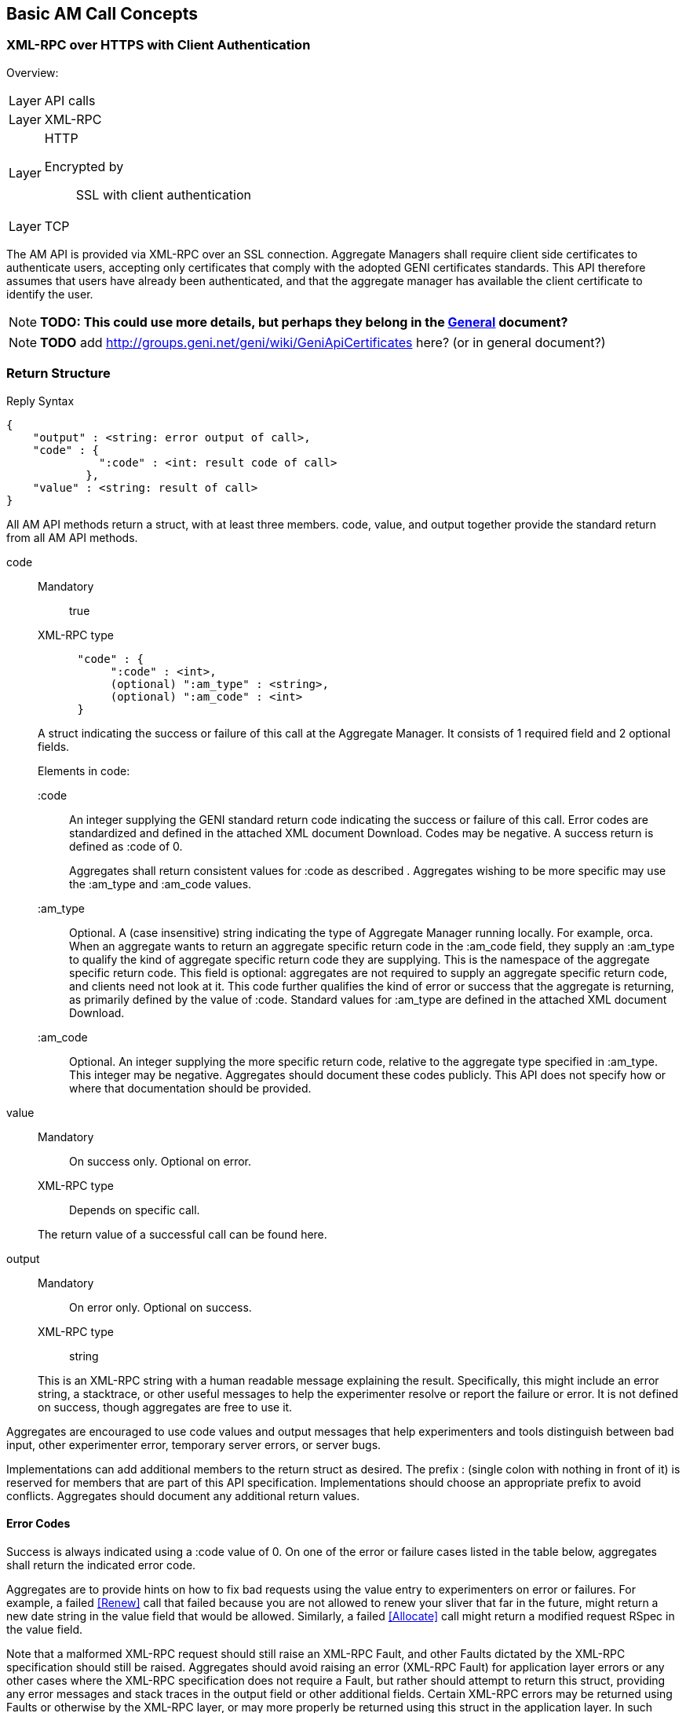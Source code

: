 == Basic AM Call Concepts

=== XML-RPC over HTTPS with Client Authentication

***********************************
Overview:
[horizontal]
Layer:: API calls
Layer:: XML-RPC
Layer:: HTTP
  Encrypted by;; SSL with client authentication
Layer:: TCP
***********************************

The AM API is provided via XML-RPC over an SSL connection.
Aggregate Managers shall require client side certificates to authenticate users, accepting only certificates that comply with the adopted GENI certificates standards. This API therefore assumes that users have already been authenticated, and that the aggregate manager has available the client certificate to identify the user. 

NOTE: *TODO: This could use more details, but perhaps they belong in the link:general.html[General] document?*

NOTE: *TODO* add http://groups.geni.net/geni/wiki/GeniApiCertificates here? (or in general document?)

[[ReturnStructure]]
=== Return Structure

.Reply Syntax
[source]
------------------
{
    "output" : <string: error output of call>,
    "code" : {
              ":code" : <int: result code of call>
            },
    "value" : <string: result of call>
}
------------------

All AM API methods return a +struct+, with at least three members. +code+, +value+, and +output+ together provide the standard return from all AM API methods.

+code+::
+
--
***********************************
Mandatory:: true
XML-RPC type::
[source]
      "code" : {
           ":code" : <int>,
           (optional) ":am_type" : <string>,
           (optional) ":am_code" : <int>
      }
***********************************

A struct indicating the success or failure of this call at the Aggregate Manager. It consists of 1 required field and 2 optional fields.

Elements in code:

   +:code+;;
An integer supplying the GENI standard return code indicating the success or failure of this call. Error codes are standardized and defined in the attached XML document Download. Codes may be negative. A success return is defined as +:code+ of 0. 
+
Aggregates shall return consistent values for +:code+ as described [[ErrorCodes, in this section]]. Aggregates wishing to be more specific may use the +:am_type+ and +:am_code+ values.
   
   +:am_type+;;
Optional. A (case insensitive) string indicating the type of Aggregate Manager running locally. For example, orca. When an aggregate wants to return an aggregate specific return code in the +:am_code+ field, they supply an +:am_type+ to qualify the kind of aggregate specific return code they are supplying. This is the namespace of the aggregate specific return code. This field is optional: aggregates are not required to supply an aggregate specific return code, and clients need not look at it. This code further qualifies the kind of error or success that the aggregate is returning, as primarily defined by the value of +:code+. Standard values for +:am_type+ are defined in the attached XML document Download. 
   
   +:am_code+;;
Optional. An integer supplying the more specific return code, relative to the aggregate type specified in +:am_type+. This integer may be negative. Aggregates should document these codes publicly. This API does not specify how or where that documentation should be provided. 
--

+value+::
+
***********************************
Mandatory:: On success only. Optional on error.
XML-RPC type:: Depends on specific call.
***********************************
+
The return value of a successful call can be found here.

+output+::
+
--
***********************************
Mandatory:: On error only. Optional on success.
XML-RPC type:: +string+
***********************************

This is an XML-RPC string with a human readable message explaining the result. Specifically, this might include an error string, a stacktrace, or other useful messages to help the experimenter resolve or report the failure or error. It is not defined on success, though aggregates are free to use it. 
--

Aggregates are encouraged to use code values and output messages that help experimenters and tools distinguish between bad input, other experimenter error, temporary server errors, or server bugs.

Implementations can add additional members to the return struct as desired. The prefix +:+ (single colon with nothing in front of it) is reserved for members that are part of this API specification. Implementations should choose an appropriate prefix to avoid conflicts. Aggregates should document any additional return values.



[[ErrorCodes]]
==== Error Codes

Success is always indicated using a +:code+ value of 0.  On one of the error or failure cases listed in the table below, aggregates shall return the indicated error code.

/////////////////////////////////
GENI standard error codes are documented in the link:http://groups.geni.net/geni/attachment/wiki/GAPI_AM_API_V3/CommonConcepts/geni-error-codes.xml[attached XML document], and listed below.
|=======
| 0  |  SUCCESS      | "Success"
| 1  |  BADARGS      | "Bad Arguments: malformed arguments"
| 2  |  ERROR    | "Error (other)"
| 3  |  FORBIDDEN    | "Operation Forbidden: eg supplied credentials do not provide sufficient privileges (on given slice)"
| 4  |  BADVERSION   | "Bad Version (eg of RSpec)"
| 5  |  SERVERERROR      | "Server Error"
| 6  |  TOOBIG   | "Too Big (eg request RSpec)"
| 7  |  REFUSED      | "Operation Refused"
| 8  |  TIMEDOUT     | "Operation Timed Out"
| 9  |  DBERROR      | "Database Error"
| 10 |  RPCERROR     | "RPC Error"
| 11 |  UNAVAILABLE      | "Unavailable (eg server in lockdown)"
| 12 |  SEARCHFAILED     | "Search Failed (eg for slice)"
| 13 |  UNSUPPORTED      | "Operation Unsupported"
| 14 |  BUSY     | "Busy (resource, slice); try again later"
| 15 |  EXPIRED      | "Expired (eg slice)"
| 16 |  INPROGRESS   | "In Progress"
| 17 |  ALREADYEXISTS    | "Already Exists (eg the slice}"
| 24 |  VLAN_UNAVAILABLE     | "VLAN tag(s) requested not available (likely stitching failure)"
| 25 |  INSUFFICIENT_BANDWIDTH   | "Requested capacity for link(s) not available"
|=======
/////////////////////////////////

Aggregates are to provide hints on how to fix bad requests using the value entry to experimenters on error or failures. For example, a failed <<Renew>> call that failed because you are not allowed to renew your sliver that far in the future, might return a new date string in the value field that would be allowed. Similarly, a failed <<Allocate>> call might return a modified request RSpec in the value field.

Note that a malformed XML-RPC request should still raise an XML-RPC Fault, and other Faults dictated by the XML-RPC specification should still be raised. Aggregates should avoid raising an error (XML-RPC Fault) for application layer errors or any other cases where the XML-RPC specification does not require a Fault, but rather should attempt to return this struct, providing any error messages and stack traces in the output field or other additional fields. Certain XML-RPC errors may be returned using Faults or otherwise by the XML-RPC layer, or may more properly be returned using this struct in the application layer. In such cases, servers should use error codes with negative values. Selected such errors are listed below:

SERVERBUSY::
[horizontal]
   Error Nr;; -32001
   Calls;; all
   Meaning;; Server is (temporarily) too busy; try again later

Note also that servers may respond with other HTTP error codes, and clients must be prepared to deal with those situations. Specifically, a server that is busy might return HTTP code 503, or just refuse the connection. 

[NOTE]
=====================================================================
*TODO* 

- The differences between errors should be made as clear as possible.
- The layout below might need some work (a table isn't very nice either)
- Add some examples. These can be the same as examples later on in the document (but the corresponding example below will only include the date in the +value+ field).
- Also add an example in full "raw" xml, matching one of the other examples.
=====================================================================

Detailed description of each error.

SUCCESS::
[horizontal]
   Error Nr;; 0
   Calls;; all
   Meaning;; Not an error: the call was successful. A return can be found in the +value+ field. 
BADARGS:: 
[horizontal]
   Error Nr;; 1
   Calls;; all
   Meaning;; One of the required arguments is badly formed or missing
ERROR::  
[horizontal]
   Error Nr;; 2
   Calls;; all
   Meaning;; Internal error
FORBIDDEN::
[horizontal]
   Error Nr;; 3
   Calls;; all except <<GetVersion>>
   Related Argument;; credentials 
   Meaning;; Operation Forbidden: eg supplied credentials do not provide sufficient privileges (on given slice)
BADVERSION::
[horizontal]
   Error Nr;; 4
   Calls;; <<ListResources>>, <<Provision>>, <<Describe>> 
   Related Argument;; rspec_version
   Meaning;; Bad Version (eg of RSpec) 
SERVERERROR::  
[horizontal]
   Error Nr;; 5
   Calls;; all
   Meaning;; Server error
TOOBIG::
[horizontal]
   Error Nr;; 6
   Calls;; <<Allocate>> 
   Related Argument;; rspec
   Meaning;; Too Big (eg request RSpec)
REFUSED::
[horizontal]
   Error Nr;; 7
   Calls;; ?
   Meaning;; Operation Refused
TIMEDOUT::
[horizontal]
   Error Nr;; 8
   Calls;; ?
   Meaning;; Operation Timed Out
DBERROR::
[horizontal]
   Error Nr;; 9
   Calls;; ?
   Meaning;; Database Error
RPCERROR::
[horizontal]
   Error Nr;; 10
   Calls;; ?
   Meaning;; RPC Error
UNAVAILABLE::  
[horizontal]
   Error Nr;; 11
   Calls;; all
   Meaning;; Unavailable (eg server in lockdown)
SEARCHFAILED::
[horizontal]
   Error Nr;; 12
   Calls;; ?
   Related Argument;; urns 
   Meaning;; Search Failed (eg for slice)
UNSUPPORTED::
[horizontal]
   Error Nr;; 13
   Calls;; ?
   Related Argument;; urns 
   Meaning;; Operation Unsupported
BUSY::
[horizontal]
   Error Nr;; 14
   Calls;; ?
   Related Argument;; urns 
   Meaning;; Busy (resource, slice); try again later
EXPIRED::
[horizontal]
   Error Nr;; 15
   Calls;; ?
   Related Argument;; urns 
   Meaning;; Expired (eg slice)
INPROGRESS::
[horizontal]
   Error Nr;; 16
   Calls;; ?
   Meaning;; In Progress
ALREADYEXISTS::
[horizontal]
   Error Nr;; 17
   Calls;; ?
   Meaning;; Already Exists (eg the slice}
VLAN_UNAVAILABLE::
[horizontal]
   Error Nr;; 24
   Calls;; ?
   Meaning;; VLAN tag(s) requested not available (likely stitching failure)
INSUFFICIENT_BANDWIDTH::
[horizontal]
   Error Nr;; 25
   Calls;; ?
   Meaning;; Requested capacity for link(s) not available


[[OperationsOnIndividualSlivers]]
=== Operations on Individual Slivers


A Sliver is an aggregate defined grouping of resources within a slice at this aggregate, whose URN identifies the sliver, and can be used as an argument to methods such as <<Delete>> or <<Renew>>, and whose status can be independently reported in the return from <<Status>>. The AM defines 1 or more of these groupings to satisfy a given resource request for a slice. All reserved resources are directly contained by exactly 1 such sliver container, which is in precisely 1 slice.

One or more slivers are created by an aggregate when the experimenter tool calls <<Allocate>>. This API encourages aggregates to independently manage each sliver, allowing experimenters to selectively <<Delete>>, <<Renew>>, or <<Provision>> each sliver. As such, these methods take a list of sliver urns (or a slice urn), and return a struct reporting results for each sliver URN independently. However, slivers at an aggregate may have interdependencies, and an individual aggregate may not be able to independently manage each sliver, without also modifying other related slivers. This API defines a number of aggregate configuration options returned by <<GetVersion>>, and an option to many methods, allowing aggregates to advertise their behavior, and experimenters to request particular behavior.

+:single_allocation:+:: 
+
***********************************
Mandatory:: false
XML-RPC type:: +boolean+
Default:: false
***********************************
+
When true (not default), and performing one of (<<Describe>>, <<Allocate>>, <<Renew>>, <<Provision>>, <<Delete>>), such an AM requires you to include either the slice urn or the urn of all the slivers in the same state. If you attempt to run one of those operations on just some slivers in a given state, such an AM will return an error. 
+
For example, at an AM where +:single_allocation+ is true you must <<Provision>> all +:allocated+ slivers at once. If you supply a list of sliver URNs to <<Provision>> that is only 'some' of the +:allocated+ slivers for this slice at this AM, then the AM will return an error. Similarly, such an aggregate would return an error from <<Describe>> if you request a set of sliver URNs that is only some of the +:provisioned+ slivers.

+:allocate+:: 
+
***********************************
Mandatory:: false
XML-RPC type:: +string+ (case insensitive)
Default:: +:single+
Allowed values:: +:single+, +:disjoint+, +:many+
***********************************
+
A case insensitive string, one of fixed set of possible values. Default is +:single+. This option defines whether this AM allows adding slivers to slices at an AM (i.e. calling <<Allocate>> multiple times, without first deleting the allocated slivers). Possible values:
        +:single+;; Performing multiple Allocates without a delete is an error condition because the aggregate only supports a single sliver per slice or does not allow incrementally adding new slivers. This is the AM API v2 behavior.
        +:disjoint+;; Additional calls to <<Allocate>> must be disjoint from slivers allocated with previous calls (no references or dependencies on existing slivers). The topologies must be disjoint in that there can be no connection or other reference from one topology to the other.
        +:many+;; Multiple slivers can exist and be incrementally added, including those which connect or overlap in some way. New aggregates should strive for this capability. 

Many methods also take a the +:best_effort+ option (aggregates must support it, clients do not need to supply it):

+:best_effort+::
+
***********************************
[horizontal]
Name:: +:best_effort+
Calls:: <<Provision>>, <<PerformOperationalAction>>, <<Status>>, <<Renew>>, <<Delete>>
Supported by the server:: Mandatory
Included by client:: Optional 
XML-RPC type:: +boolean+
Default: +false+
***********************************
+
See also <<CommonOptionBestEffort, +:best_effort+ option>>
+
If false, the client is requesting that the aggregate either fully satisfy the request, moving all listed slivers to the desired state, or fully fail the request, leaving all slivers in their original state and returning an appropriate error code. If the aggregate cannot guarantee all or nothing success or failure given the included slivers and resource types, the aggregate shall fail the request, returning an appropriate error code (UNSUPPORTED). If this option is true, then some slivers may transition to the new state, and some not. Experimenters must examine the return closely to know the state of their slivers - such methods will return data about all requested slivers. Aggregates may optionally return +:error+ for each sliver for which the operation failed, to indicate further details. Note that <<Allocate>> is always all-or-nothing.

It is expected that many aggregates will implement one of the following combinations of options:

- Accept requests for +:best_effort+ = true, and advertise +:allocate+ = +:many,+ +:single_allocation+ = false (E.G. FOAM, PlanetLab).
- Operate as though all requests were +:best_effort+ = false, and advertise +:allocate+ = +:disjoint,+ +:single_allocation+ = true (E.G. ProtoGENI). 



=== Sliver Allocation States

NOTE: *TODO this section was copied from the AMv3 spec with only minor changes (mostly markup). This sections content might still be moved to better places.*

Many operations in this API create slivers or change the allocation status of slivers, and often return the current allocation status of each sliver.

Valid sliver allocation states are:

+:unallocated+:: (alternatively called 'null'). The sliver does not exist. This is the small black circle in typical state diagrams.
+:allocated+:: (alternatively called 'offered' or 'promised'). The sliver exists, defines particular resources, and is in a slice. The aggregate has not (if possible) done any time consuming or expensive work to instantiate the resources, provision them, or make it difficult to revert the slice to the state prior to allocating this sliver. This state is what the aggregate is offering the experimenter.
+:provisioned.+:: The aggregate has started instantiating resources, and otherwise making changes to resources and the slice to make the resources available to the experimenter. At this point, operational states are valid to specify further when the resources are available for experimenter use. 

.Sliver Allocation States and AM API Method Transitions
image::images/sliver-alloc-states3.jpg[Sliver Allocation States and AM API Method Transitions]

+:allocated+ represents resources that have been allocated to a slice without provisioning the resources. This represents a cheap and reversible resource allocation. When a sliver is created and moved into state 2 (+:allocated),+ the aggregate produces a manifest RSpec identifying which resources are included in the sliver. These resources are exclusively available to the containing sliver, but are not ready for use. In particular, allocating a sliver should be a cheap and quick operation, which the aggregate can readily undo without impacting the state of slivers which are fully provisioned. For some aggregates, transitioning to this state may be a no-op.

States 2 and 3 (+:allocated+ and +:provisioned)+ have aggregate and possibly resource specific timeouts. By convention the +:allocated+ state timeout is typically short, to keep most resources available. The +:provisioned+ state timeout is the sliver expiration. If the client does not transition the sliver from +:allocated+ to +:provisioned+ before the end of the +:allocated+ state timeout, the sliver reverts to +:unallocated.+ If the experimenter needs more time, the experimenter should be allowed to request a renewal of either timeout. Note that typically the sliver expiration time (timeout for state 3, +:provisioned)+ will be notably longer than the timeout for state 2, +:allocated.+

State 3, +:provisioned,+ is the state of the sliver allocation after the aggregate begins to instantiate the sliver. Note that fully provisioning a sliver may take noticeable time. This state also includes a timeout - the sliver expiration time (which is not necessarily related to the time it takes to provision a resource). <<Renew>> extends this timeout. For some aggregates and resource types, moving to this state from state 2 (+:allocated)+ may be a no-op.

If the transition from one state to another fails, the sliver shall remain in its original state.

Several AM API methods can be described in terms of transitions among allocation states.

- <<Allocate>> moves 1 or more slivers from +:unallocated+ (state 1) to +:allocated+ (state 2). This method can be described as creating an instance of the state machine for each sliver. If the aggregate cannot fully satisfy the request, the whole request fails. This is a change from the AM API V2 CreateSliver, which also provisioned the resources, and 'started' them. That is <<Allocate>> does one of the three things that CreateSliver did previously.
- <<Delete>> moves 1 or more slivers from either state 2 or 3 (+:allocated+ or +:provisioned),+ back to state 1 (+:unallocated).+ This is similar to the AM API AM API V2 DeleteSliver.
- <<Renew>>, when given allocated slivers, requests an extended timeout for slivers in state 2 (+:allocated).+
- <<Renew>> can also be used to request an extended timeout for slivers in state 3 (the +:provisioned+ state). That is, this method's semantics can be the same as RenewSliver from AM API v2.
- <<Provision>> moves 1 or more slivers from state 2 (+:allocated)+ to state 3 (+:provisioned).+ This is some of what AM API V2 CreateSliver did. Note however that this does not 'start' the resources, or otherwise change their operational state. This method only fully instantiates the resources in the slice. This may be a no-op for some aggregates or resources. 

When <<Provision>> fails for only some slivers, and +:best_effort+ option was supplied, the aggregate will return the status of each requested sliver individually. The +:allocation_state+ for slivers that failed will remain +:allocated.+ This typically suggests that the experimenter may retry the call. For some aggregates or resource types, the sliver may be 'dead', and <<Provision>> may never succeed. Experimenters should check +:error+ for more information.

These states apply to each sliver individually. Logically, the state transition methods then take a single sliver URN. For convenience, these methods accept a list of sliver URNs, or a slice URN as a simple alias for all slivers in this slice at this aggregate.

[[SliverOperationalStates]]
=== Sliver Operational States

NOTE: *TODO this section was copied from the AMv3 spec with only minor changes (mostly markup). This sections content might still be moved to better places.*

Slivers, once fully allocated, are said to be in a particular operational state. States may indicate that a sliver is configuring, running, ready, turning, etc. These states are used by tools to know what sliver-internal actions are relevant, and what aggregate-defined operational actions may be valid.

The AM API defines a few operational states with particular semantics. AMs are not required to support the API defined states for all resources, but if the aggregate uses the API defined states, then the aggregate must follow the given semantics. AMs are however STRONGLY encouraged to support them, to provide maximum interoperability. There is one state that AMs are required to support, +:pending_allocation,+ for a sliver which has not been fully allocated and provisioned (other operational states are not yet valid). Operational states are generally only valid for slivers which have been provisioned (+:provisioned+ allocation state).

AMs may have their own operational states/state-machine internally. AMs are however required to advertise such states and actions that experimenters may see or use, by using an advertisement RSpec extension (if an AM does not advertise operational states, then tools can not know whether any actions are available). Operational states which the experimenter never sees, need not be advertised. Operational states and actions are generally by resource type. The standard RSpec extension attaches such definitions to the sliver_type element of RSpecs.

The standard advertisement RSpec extension for advertising operational states and actions can be found here, with an example with comments  here (it is version-controlled in the standard GENI RSpecs git repository as well).

States should be defined in terms of

- whether the resource is accessible to the experimenter (on either the data or control planes),
- whether an experimenter action is required to change from this state, and if so,
- what action or actions are useful. If the resource will change states without explicit experimenter action, what is the expected next state on success. 

Note that states represent the AM's view of the operational condition of the resource. Each state represents what the AM has done or learned about the resource, but experimenter actions may cause failures that the AM does not know about. For example, the AM may advertise a state of +:ready+ for a machine when the experimenter has manually rebooted the machine.

There is no generic busy state. Instead, AMs are encouraged to define separate similar transition states for each separate transition path, allowing experimenters to distinguish the start and end states for this transition.

<<Shutdown>> is not an operational state for a sliver. The <<Shutdown>>() API method applies to an entire slice.

States are generally of one of two forms:

- 'wait' states: The AM will change the sliver, causing its operational state to change, without experimenter action.
- 'final' states: The sliver will remain in this state, until and unless the experimenter invokes an operational action on the sliver. 

Some AMs may allow actions during 'wait' states, (e.g. 'Cancel').

Operational actions immediately change the sliver operational state (if any change will occur). Long running actions therefore require a 'wait' state, while the action is completing.

GENI defined operational states (both required and optional for aggregates):

- +:pending_allocation+: Required for aggregates to support. A wait state. The sliver is still being allocated and provisioned, and other operational states are not yet valid. <<PerformOperationalAction>> may not yet be called on this sliver. For example, the sliver is in allocation state +:provisioned,+ but has not been fully provisioned (e.g., the VM has not been fully imaged). Once the sliver has been fully allocated, the AM will transition the sliver to some other valid operational state, as specified by the advertised operational state machine. This state is generally not part of the AM's advertised state machine, as it represents 'operational states not valid yet'. Common next states (and first states of operational state machines) are +:notready,+ +:ready,+ and +:failed.+
- +:notready+: A final state. The resource is not usable / accessible by the experimenter, and requires explicit experimenter action before it is usable/accessible by the experimenter. For some resources, +:start+ will move the resource out of this state and towards +:ready.+
- +:configuring+: A wait state. The resource is in process of changing to +:ready,+ and on success will do so without additional experimenter action. For example, the resource may be powering on.
- +:stopping+: A wait state. The resource is in process of changing to +:notready,+ and on success will do so without additional experimenter action. For example, the resource may be powering off.
- +:ready+: A final state. The resource is usable/accessible by the experimenter, and ready for slice operations.
- +:ready_busy+: A wait state. The resource is performing some operational action, but remains accessible/usable by the experimenter. Upon completion of the action, the resource will return to +:ready.+
- +:failed+: A final state. Some operational action failed, rendering the resource unusable. An administrator action, undefined by this API, may be required to return the resource to another operational state. 

[[SliverOperationalActions]]
=== Sliver Operational Actions

NOTE: *TODO this section was copied from the AMv3 spec with only minor changes (mostly markup). This sections content might still be moved to better places.*

Operational actions are commands that the aggregate exposes, allowing an experimenter tool to modify or act on a sliver from outside of the sliver (i.e. without logging in to a machine), without modifying the sliver reservation. Actions may cause changes to sliver operational state.

The API defines a few operational actions: these need not be supported. AMs are encouraged to support these if possible, but only if they can be supported following the defined semantics.

AMs may have their own operational states/state-machine internally. AMs are however required to advertise such states and actions that experimenters may see or use, by using an advertisement RSpec extension (if an AM does not advertise operational states, then tools can not know whether any actions are available). Operational states which the experimenter never sees, need not be advertised. Operational states and actions are generally by resource type. The standard RSpec extension attaches such definitions to the sliver_type element of RSpecs.

The standard advertisement RSpec extension for advertising operational states and actions can be found here, with an example with comments  here.

Tools must use the operational states and actions advertisement to determine what operational actions to offer to experimenters, and what actions to perform for the experimenter. Tools may choose to offer actions which the tool itself does not understand, relying on the experimenter to understand the meaning of the new action.

Any operational action may fail. When this happens, the API method should return an error code. The sliver may remain in the original state. In some cases, the sliver may transition to the +:failed+ state.

Operational actions immediately change the sliver operational state (if any change will occur). Long running actions therefore require a 'wait' state, while the action is completing.

GENI defined operational actions:

- +:start+: This action results in the sliver becoming +:ready+ eventually. The operation may fail (move to +:failed),+ or move through some number of transition states. For example, booting a VM.
- +:restart+: This action results in the sliver becoming +:ready+ eventually. The operation may fail (move to +:failed),+ or move through some number of transition states. During this operation, the resource may or may not remain accessible. Dynamic state associated with this resource may be lost by performing this operation. For example, re-booting a VM.
- +:stop+: This action results in the sliver becoming +:notready+ eventually. The operation may fail (move to +:failed),+ or move through some number of transition states. For example, powering down a VM. 


=== Documenting Aggregate Additions

NOTE: *TODO this section was copied from the AMv3 spec with only minor changes (mostly markup). This sections content might still be moved to better places.*

Aggregates are free to add additional return values or input options to support aggregate or resource specific functionality, or to innovate within the bounds of the AM API. This includes adding new methods that use the same transport, interface, certificates, and credentials. Aggregates are encouraged to document any such new return values which they return or options arguments, to bootstrap coordination with clients, and provide documentation for human experimenters. One way to provide partial documentation, is to implement  XML-RPC introspection. Through the use of method help, aggregates can provide human readable text describing return values. Alternatively or additionally, aggregates may document return values as part of their return from <<GetVersion>>. This API does not specify the format for advertising those extra return values in <<GetVersion>>.




== Data Types

This section explains how specific data types are sent using XML-RPC.
The following primitive types are always sent using the matching XML-RPC data type:

- +string+
- +boolean+
- +int+
- +double+

The +array+ and +struct+ types are used to create complex data types.

Note that the following XML-RPC types are NOT used: +base64+ and +dateTime.iso8601+.
The +nil+ type is also not used (this is an XML-RPC extension).

=== Compressed data

***********************************
[horizontal]
XML-RPC type::  +string+
String content type:: Base64 encoded date compressed with RFC 1950 
***********************************

NOTE: _Wim Van de Meerssche:_ The +compressed+ option of <<ListResources>> makes 
<<ListResources>> returns the rspec as a +string+ containing base64 encoded
binary data. The binary data is the compressed rspec. This is a bit strange,
because XML-RPC has a +<base64>+ type, which could be used instead of a +string+.
This is implemented this way on aggregates. The reason for this might be that
is is not implemented correctly in some XML-RPC libraries? Does anyone have
more info? In any case, *this should be documented clearly, including an
example (in actual XML)*.

=== URN

***********************************
[horizontal]
XML-RPC type::  +string+
String content type:: URN
***********************************

An URN is sent as an XML-RPC +string+. See also the link:general.html[General] document about indentifiers. 

=== Datetime data type

***********************************
[horizontal]
XML-RPC type:: +string+
String content type:: RFC 3339 date
***********************************

NOTE: dates are NOT sent using the XML-RPC +dateTime.iso8601+ type!

All datetime arguments and returns in this API shall be strings that conform to link:http://www.ietf.org/rfc/rfc3339.txt[RFC 3339]. This represents a subset of the valid date/time strings permissible by the standard XML-RPC date/time data type,  +dateTime.iso8601+.
Note that RFC3339 still allows some flexibility.
For example, the following dates are all valid RFC3339:

  1996-12-19T16:39:57.25-08:00
  1996-12-20T00:39:57.25Z
  1996-12-20T00:39:57.25+00:00
  1990-12-31T23:59:60Z
  1990-12-31T15:59:60-08:00
  2013-04-22T05:18:52Z
  2013-11-28T15:07:57Z
  1996-12-19t16:39:57.25-08:00
  1996-12-20t00:39:57.25Z
  1996-12-20 00:39:57.25z

We recommend that implementers use parsers that fully comply with the RFC 3339. However, due to the flexibility in the spec and different interpretations chosen by different common parsers, we require that such DATETIME values: 

1. Contain an uppercase T between the time and date portions
2. Contain a timezone suffix, either an uppercase Z (for UTC) or +/-HH:MM
3. Do not contain fractional seconds

Note that specifying a timezone is in fact always mandatory in RFC 3339. "Unqualified Local Time" is not allowed as it is guaranteed to cause interoperability problems.

In the specification of this API, this is described as +dateTime.rfc3339+.

=== RSpec data type

***********************************
[horizontal]
XML-RPC type:: +string+
String content type:: RSpec 
***********************************

An RSpec is sent as an XML-RPC +string+. 

See the link:rspec.html[Rspec Document] for details on RSpecs.

NOTE: *TODO this section was copied from the AMv3 spec with only minor changes (mostly markup). This sections content might still be moved to better places.*

Throughout this API, multiple arguments and returns are labeled as an RSpec. These fields shall be understood as XML documents following one of the schemas advertised in the return from <<GetVersion>>. All such RSpecs must pass an XML schema validator, must list all used schemas and namespaces within the document, using schemas that are publicly available. The <<GetVersion>> return advertises schemas for advertisement and request RSpecs; the schemas for manifest RSpecs are assumed to be available at the same base URL, but using a corresponding manifest schema.

A fully GENI AM API compliant aggregate will always support the GENI standard schemas for RSpecs, available at http://www.geni.net/resources/rspec. As of 4/2012, the current GENI RSpec version is 3 (type is geni, case insensitive). Aggregates are free to use an alternate format internally, but must accept and produce compliant RSpecs on demand.

More information on GENI RSpecs is available link:http://www.protogeni.net/trac/protogeni/wiki/RSpec[on the ProtoGENI wiki].

The Aggregate Manager (AM) API requires this contract: Aggregates advertise the type and version of RSpec formats that they support. If available, they specify the schema, namespace and extensions combination which is the authoritative definition of that format. Clients of the API should understand that combination in order to know how to understand the resources available at that aggregate.

If an aggregate advertises a particular type/version (optionally defined with a combination of schema, namespace and extensions) in the +:ad_rspec_versions+ attribute of <<GetVersion>>, then it promises to send a correct Advertisement RSpec in response to a <<ListResources>> call which supplies a +:rspec_version+ option containing that type/version. (+:rspec_version+ is a struct with 2 members, type and version. type and version are case-insensitive strings, matching those in +:ad_rspec_versions).+

If an Aggregate advertises a particular type/version (optionally defined with a combination of schema, namespace and extensions) in the +:request_rspec_versions+ attribute of <<GetVersion>> then it promises to correctly honor an <<Allocate>> call containing a request RSpec in the given format, and then to return a Manifest RSpec in the corresponding format (i.e. a GENI format request is answered with a GENI format manifest). The aggregate also promises to send a correctly formatted Manifest RSpec in response to a <<Describe>> or <<Provision>> call which supplies a valid slice URN or list of sliver URNs and an +:rspec_version+ option containing that supported type/version.

In this API, such RSpec fields are labeled as type +geni.rspec+. 


== Common Call Arguments, Options and Return values

This section lists the arguments, options and return values, that are common to more than 1 API call. These are also explicitly mentioned in the description of these calls, but the description refers to this section.

[[OptionsArgument]]
=== Common Argument: Options Argument

////////////////////////////////////
refer to this using:   A struct containing optional arguments, indexed by name. See <<OptionsArgument,General Options Argument Section>>.
////////////////////////////////////

***********************************
[horizontal]
Calls:: all
Supported by the server:: Mandatory
Included by client:: Optional (except for <<GetVersion>>)
XML-RPC type:: +struct+
***********************************

An XML-RPC +struct+. This is the last argument of all calls in this API. For <<GetVersion>> only, this argument is optional and thus may be omitted. In all other calls, it is required, but may be empty.

The struct contains +string+ keys, mapped onto values. The type of these values depends on the specific option.

All direct arguments to calls are mandatory, and the +options+ argument allows for optional arguments to be added. +options+ may always be left empty by clients.

Unless otherwise specified, all arguments and returns of type struct may include aggregate or resource-specific entries. As arguments, such options must be optional for the client to supply, with the aggregate providing a reasonable default. 

This API specifies some options that should be supported by each AM. These are prefixed with +:+. AM's may also support additional options, if they follow these rules:

* They should document these options
* They should choose an appropriate prefix. There is a colon between the prefix and the option name. example: +fed4fire:somecustumoption+  +geni:anothercustomoption+
* Clients are never required to provide such options. The AM will document the default value they assume for each new option.

[[CommonArgumentCredentials]]
=== Common argument: Credential Array Argument

//////////////////
refer to this using:   The standard authorization argument. See <<CommonArgumentCredentials, the Credentials section>>.
//////////////////

***********************************
[horizontal]
Calls:: all except <<GetVersion>>
Supported by the server:: Mandatory
Included by client:: Mandatory
XML-RPC type::  
[source]
   [
      {
        ":type" : <string: type name (case insensitive)>,
        ":version" : <string: type version (case insensitive)>,
        ":value" : <string: the credential itself>
      },
      ...
   ]
***********************************

See link:general.html[General Concepts] and link:credential-sfa.html[SFA Credentials] and link:credential-abac.html[ABAC Credentials] for more information on credentials. 

Many methods take an array of credentials to authorize the caller to perform the given operation with the given arguments. 
This array argument is actually an array of structures specifying the credential type and version, as well as the actual string credential.

For methods that take a slice URN or list of sliver URNs, when using SFA style credentials, this icredentials list must include a valid slice credential, granting rights to the caller of the method over the given slice.

Each credential (in +:value+) is defined as a signed document. A given list of credentials may contain credentials in multiple formats. The list may be empty. A given authorization policy at an AM may require 0, 1, or many credentials. Aggregates are required to allow credentials which are not used by local authorization policy or engines, using only credentials locally relevant.

* An AM must pick credentials out of the list that it understands and be robust to receiving credentials it does not understand.
* Aggregates can identify and use valid slice and user credentials by matching against the schema defined in link:http://groups.geni.net/geni/wiki/GeniApiCredentials[GeniApiCredentials].
* AMs are required to continue to accept current-format credentials as specified in link:[GeniApiCredentials].
** In particular, a single standard slice credential remains sufficient for most authorization policies. 
* Other credential formats acceptable by some aggregates might include  link:http://abac.deterlab.net/[ABAC] x509 Attribute certificates as defined ilink:http://groups.geni.net/geni/wiki/TIEDABACCredential[here], for example.
* AMs may get other authorization material from other sources: EG a future Credential Store service. 

At least one subset of the credentials (e.g. a single SFA style slice credential) must authorize operations for the slice specified in slice_urn if that is an argument, or for the slice that contains the named slivers, if sliver urns are an argument, or a valid set of administrative credentials with sufficient privileges. When sliver_urns are supplied, all such slivers must belong to the same slice, over which the given credential set provides access. Methods that do not take a slice urn or sliver urns, but do take credentials, are interpreted to require credentials that authorize the user generally. For example, an SFA style user credential must be supplied. Credentials must be valid (signed by a valid GENI certificate authority either directly or by chain, not expired, and grant privileges to the client identified by the SSL client certificate). Each method requires specific privileges, which must be granted by the provided credentials. Note that the semantics of this argument is not clear: most implementations require a single credential to provide all needed privileges. Alternative interpretations might, for example, accumulate privileges from each valid credential to determine overall caller permissions. For details on GENI AM API format credentials, see link:http://groups.geni.net/geni/wiki/GeniApiCredentials[the GENI wiki].

The <<GetVersion>> reply advertises which credentials types are supported, using +:credential_type+. See <<GetVersionReturnValue, GetVersion Return Value>> for details.

[[CommonOptionBestEffort]]
=== Common option: +:best_effort+

/////////////////////////////////////
refer to this using:   See <<CommonOptionBestEffort, +:best_effort+ option>> for details.
/////////////////////////////////////

***********************************
[horizontal]
Name:: +:best_effort+
Calls:: <<Provision>>, <<PerformOperationalAction>>, <<Status>>, <<Renew>>, <<Delete>>
Supported by the server:: Mandatory
Included by client:: Optional 
XML-RPC type:: +boolean+
Default: +false+
***********************************

NOTE: *TODO: Does <<Status>> support this option?*
See also <<OperationsOnIndividualSlivers, Operations on Individual Slivers>>

Clients may omit this option, but aggregates must honor the option if possible. This option modifies the way that the operation applies to all named slivers. By default (+:best_effort+=false), the operation must apply equally to all slivers, either succeeding or failing for all (returning an appropriate error code). When true, the aggregate may succeed the operation for some slivers, while failing the operation for other slivers (returning a code of SUCCESS but then explaining the per-sliver error in the appropriate +:error+ field for that sliver). This option applies to <<Provision>>, <<Renew>>, <<Delete>>, and <<PerformOperationalAction>>. Each of these methods returns a set of statuses for each requested sliver, allowing the AM to report individual results per sliver. This option does not apply to <<Allocate>> or <<Describe>>, which is always all or nothing.

[[CommonArgumentUrns]]
=== Common argument: +array of urns+

/////////////////////////////////////
refer to this using:   See the <<CommonArgumentUrns, +urns+ argument>> for details.
/////////////////////////////////////

***********************************
[horizontal]
Name:: +urns+
Calls:: <<Provision>>, <<PerformOperationalAction>>, <<Status>>, <<Describe>>, <<Renew>>, <<Delete>>
Supported by the server:: Mandatory
Included by client:: Mandatory
XML-RPC type:: +array of string+
***********************************

Several methods take some URNs to identify what to operate on. These methods are defined as accepting a list of arbitrary strings called URNs, which follow the GENI identifier rules. This API defines two kinds of URNs that may be supplied here, slice URNs and sliver URNs (see the GENI identifiers page). Some aggregates may understand other URNs, but these are not defined or required here. Aggregates that accept only URNs defined by this API will return an error when given URNs not in one of those forms. This API requires that aggregates accept either a single slice URN, or 1 or more sliver URNs that all belong to the same slice. Aggregates are not required to accept both a slice URN and sliver URNs, 2 or more slice URNs, or a set of sliver URNs that crosses multiple slices. Some aggregates may choose to accept other such combinations of URNs. Aggregates that accept only arguments defined by this API will return an error when given more than 1 slice URN, a combination of both slice and sliver URNs, or a set of sliver URNs that belong to more than 1 slice.

If the urns[] list includes a set of sliver URNs, then the AM shall apply the method to all listed slivers. If the operation fails on one or more of the slivers for any reason, then the whole method fails with an appropriate error code, unless +:best_effort+ is true and supported. 

[[CommonOptionEndTime]]
=== Common Argument/Option: +:end_time+

/////////////////////////////////////
refer to this using:   See the <<CommonOptionEndTime, +:end_time+ option>> for details.
/////////////////////////////////////

***********************************
[horizontal]
Name:: +:end_time+
Calls:: <<Allocate>>, <<Provision>>, <<Renew>>
Supported by the server:: Mandatory
Included by client:: Optional for <<Allocate>>, <<Provision>> but required for <<Renew>>
XML-RPC type:: +string+
String content type::  RFC 3339 date
***********************************

This  +expiration_time+ argument of <<Renew>> call and the +:end_time+ option of <<Allocate>> and <<Provision>>, are similar, thay both specify the requested expiration time of the sliver. However, it is an an argument for <<Renew>>, and thus it is mandatory to include by clients. 

The +:end_time+ argument/option requests an expiration of the specified slivers. It is in dateTime.!rfc3339 format (defined above). 

When an explicit argument (<<Renew>>), it is required, and aggregates must honor the request to the extent local policy permits. They must return an error if they cannot honor this argument.

When +:end_time+ is an option in the options struct (<<Provision>> and <<Allocate>>), clients may omit the option, and AMs may choose not to or be unable to honor this option, but may still succeed the overall request. If +:end_time+ is supplied, the experimenter is requesting a particular sliver reservation expiration date. Local policy may however dictate the expiration date. The AM therefore may ignore this argument; the call should still succeed, even if the date argument cannot be satisfied. 

==== Note on Expiration times

NOTE: *TODO this section was copied from the AMv3 spec with only minor changes (mostly markup). This sections content might still be moved to better places.*

Slivers have expiration times. Expiration times are set by local aggregate policy. In no case however should an aggregate set a sliver expiration to later than the expiration of the presented credentials which granted the caller authorization to invoke the method. I.E. sliver expiration is less than or equal to the expiration of the presented geni_sfa slice credential.

Additionally, slivers have different durations depending on the sliver allocation state. Generally:

- +:allocated+ sliver expiration times are short (minutes)
- +:provisioned+ sliver expiration times are longer (days) 

When a sliver expires, the aggregate deletes the sliver automatically. This includes stopping resources and freeing the reservation.

[[CommonArgumentRspecVersion]]
==== Common Argument: +rspec_version+

/////////////////////////////////////
refer to this using:   See the <<CommonArgumentRspecVersion, +rspec_version+ argument>> for details.
/////////////////////////////////////

***********************************
[horizontal]
Name:: +rspec_version+
Calls:: <<ListResources>>, <<Provision>>, <<Describe>> 
Supported by the server:: Mandatory
Included by client:: Mandatory
XML-RPC type:: 
[source]
  {
      "type" : <string: (case insensitive)>,
      "version" : <string: (case insensitive)>
  }
***********************************

An XML-RPC struct indicating the type and version of Advertisement (<<ListResources>>) or Manifest (<<Provision>> and <<Describe>>) RSpec this call will return. The struct contains 2 members, +type+ and +version+. +type+ and +version+ are case-insensitive strings, matching those in +:ad_rspec_versions+ as returned by <<GetVersion>> at this aggregate. Aggregates should return a :code of 4 (BADVERSION) if the requested RSpec version is not one advertised as supported in <<GetVersion>>. 
All aggregate managers are required to honor this option. 

For more details on RSpecs and RSpec versions, see the link:rspec.html[Rspec Document].


[[CommonReturnSliverInfoList]]
=== Common Return: Sliver info list
/////////////////////////////////////
refer to this using:   See the <<CommonReturnSliverInfoList, sliver info list return>> for details.
/////////////////////////////////////

NOTE: *TODO: this is a very common return. Each call has only minor differences. It should be described in general instead of at each call. This section needs a more detailed description.*

.Example
[source]
------------------
  ":slivers": 
  [
    {
     ":sliver_urn": <string>,
     ":allocation_status": <string>,
     ":operational_status": <string>,
     ":expires": <string: dateTime.rfc3339 when the sliver expires from its current state>,
     (optional) ":error": <string: explaining any failure to Provision this sliver. The field may be omitted entirely but may not be null/None>
     (optional) ":resource_status" : <string: resource-specific status in more detail than operational_status>,
    },
    ...
  ],
------------------

==== +:error+

NOTE: *TODO this section was copied from the AMv3 spec with only minor changes (mostly markup). This sections content might still be moved to better places.*

A free form string (not null or None), optionally returned per sliver from several method returns (<<Describe>>, <<Provision>>, <<Renew>>, <<Status>>, <<PerformOperationalAction>>, <<Delete>>). The aggregate manager should set this to a string that could be presented to a researcher to give more detailed information about the state of the sliver if this operation fails for a given sliver. This option is used in particular where an aggregate may successfully perform the operation for some slivers, but not others. See the +:best_effort+ option above. In particular, it is not returned from <<Allocate>>, which is always all-or-nothing. Note that this field may be omitted entirely from the return in most cases, but is required in the return from <<Status>>, though it may be empty. The field if present must be a valid string, not null/None.

